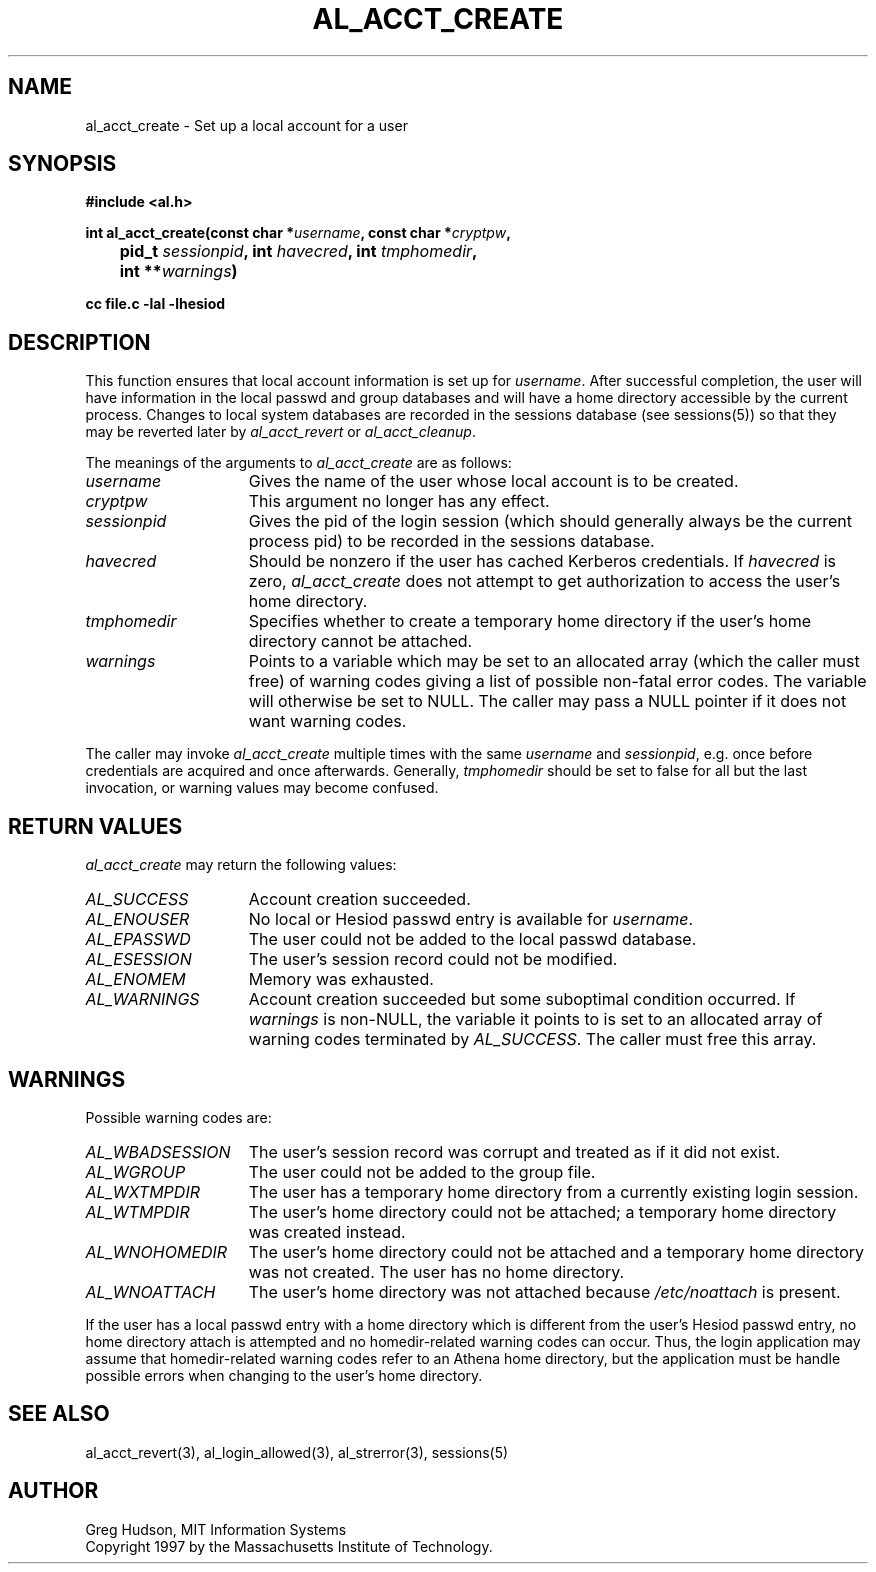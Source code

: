 .\" $Id: al_acct_create.3,v 1.7 2003-10-03 18:36:31 ghudson Exp $
.\"
.\" Copyright 1997 by the Massachusetts Institute of Technology.
.\"
.\" Permission to use, copy, modify, and distribute this
.\" software and its documentation for any purpose and without
.\" fee is hereby granted, provided that the above copyright
.\" notice appear in all copies and that both that copyright
.\" notice and this permission notice appear in supporting
.\" documentation, and that the name of M.I.T. not be used in
.\" advertising or publicity pertaining to distribution of the
.\" software without specific, written prior permission.
.\" M.I.T. makes no representations about the suitability of
.\" this software for any purpose.  It is provided "as is"
.\" without express or implied warranty.
.\"
.TH AL_ACCT_CREATE 3 "18 September 1997"
.SH NAME
al_acct_create \- Set up a local account for a user
.SH SYNOPSIS
.nf
.B #include <al.h>
.PP
.B
int al_acct_create(const char *\fIusername\fP, const char *\fIcryptpw\fP,
.B 	pid_t \fIsessionpid\fP, int \fIhavecred\fP, int \fItmphomedir\fP,
.B 	int **\fIwarnings\fP)
.PP
.B cc file.c -lal -lhesiod
.fi
.SH DESCRIPTION
This function ensures that local account information is set up for
.IR username .
After successful completion, the user will have information in the
local passwd and group databases and will have a home directory
accessible by the current process.  Changes to local system databases
are recorded in the sessions database (see sessions(5)) so that they
may be reverted later by
.I al_acct_revert
or
.IR al_acct_cleanup .
.PP
The meanings of the arguments to
.I al_acct_create
are as follows:
.TP 15
.I username
Gives the name of the user whose local account is to be created. 
.TP 15
.I cryptpw
This argument no longer has any effect.
.TP 15
.I sessionpid
Gives the pid of the login session (which should generally always be
the current process pid) to be recorded in the sessions database.
.TP 15
.I havecred
Should be nonzero if the user has cached Kerberos credentials.  If
.I havecred
is zero,
.I al_acct_create
does not attempt to get authorization to access the user's home
directory.
.TP 15
.I tmphomedir
Specifies whether to create a temporary home directory if the user's
home directory cannot be attached.
.TP 15
.I warnings
Points to a variable which may be set to an allocated array (which the
caller must free) of warning codes giving a list of possible non-fatal
error codes.  The variable will otherwise be set to NULL.  The caller
may pass a NULL pointer if it does not want warning codes.
.PP
The caller may invoke
.I al_acct_create
multiple times with the same
.I username
and
.IR sessionpid ,
e.g. once before credentials are acquired and once afterwards.
Generally,
.I tmphomedir
should be set to false for all but the last invocation, or warning
values may become confused.
.SH RETURN VALUES
.I al_acct_create
may return the following values:
.TP 15
.I AL_SUCCESS
Account creation succeeded.
.TP 15
.I AL_ENOUSER
No local or Hesiod passwd entry is available for
.IR username .
.TP 15
.I AL_EPASSWD
The user could not be added to the local passwd database.
.TP 15
.I AL_ESESSION
The user's session record could not be modified.
.TP 15
.I AL_ENOMEM
Memory was exhausted.
.TP 15
.I AL_WARNINGS
Account creation succeeded but some suboptimal condition occurred.
If
.I warnings
is non-NULL, the variable it points to is set to an allocated array of
warning codes terminated by
.IR AL_SUCCESS .
The caller must free this array.
.SH WARNINGS
Possible warning codes are:
.TP 15
.I AL_WBADSESSION
The user's session record was corrupt and treated as if it did not
exist.
.TP 15
.I AL_WGROUP
The user could not be added to the group file.
.TP 15
.I AL_WXTMPDIR
The user has a temporary home directory from a currently existing
login session.
.TP 15
.I AL_WTMPDIR
The user's home directory could not be attached; a temporary home
directory was created instead.
.TP 15
.I AL_WNOHOMEDIR
The user's home directory could not be attached and a temporary home
directory was not created.  The user has no home directory.
.TP 15
.I AL_WNOATTACH
The user's home directory was not attached because
.I /etc/noattach
is present.
.PP
If the user has a local passwd entry with a home directory which is
different from the user's Hesiod passwd entry, no home directory
attach is attempted and no homedir-related warning codes can occur.
Thus, the login application may assume that homedir-related warning
codes refer to an Athena home directory, but the application must be
handle possible errors when changing to the user's home directory.
.SH SEE ALSO
al_acct_revert(3), al_login_allowed(3), al_strerror(3), sessions(5)
.SH AUTHOR
Greg Hudson, MIT Information Systems
.br
Copyright 1997 by the Massachusetts Institute of Technology.
